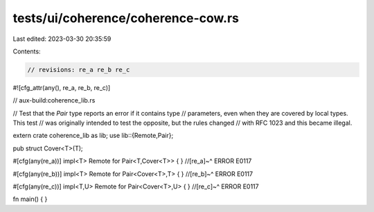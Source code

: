tests/ui/coherence/coherence-cow.rs
===================================

Last edited: 2023-03-30 20:35:59

Contents:

.. code-block:: rs

    // revisions: re_a re_b re_c

#![cfg_attr(any(), re_a, re_b, re_c)]

// aux-build:coherence_lib.rs

// Test that the `Pair` type reports an error if it contains type
// parameters, even when they are covered by local types. This test
// was originally intended to test the opposite, but the rules changed
// with RFC 1023 and this became illegal.

extern crate coherence_lib as lib;
use lib::{Remote,Pair};

pub struct Cover<T>(T);

#[cfg(any(re_a))]
impl<T> Remote for Pair<T,Cover<T>> { }
//[re_a]~^ ERROR E0117

#[cfg(any(re_b))]
impl<T> Remote for Pair<Cover<T>,T> { }
//[re_b]~^ ERROR E0117

#[cfg(any(re_c))]
impl<T,U> Remote for Pair<Cover<T>,U> { }
//[re_c]~^ ERROR E0117

fn main() { }


